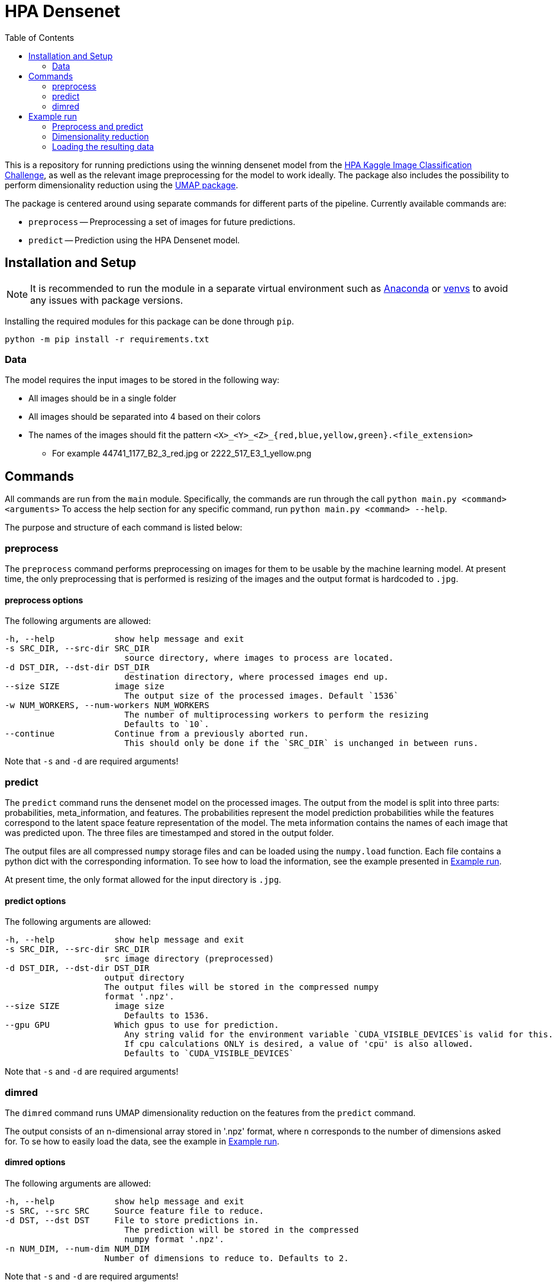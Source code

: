 = HPA Densenet
:toc:

This is a repository for running predictions using the winning densenet model 
from the 
https://www.kaggle.com/c/human-protein-atlas-image-classification/[HPA Kaggle Image Classification Challenge], 
as well as the relevant image preprocessing for the model to work ideally. 
The package also includes the possibility to perform dimensionality reduction 
using the https://umap-learn.readthedocs.io/en/latest/index.html[UMAP package].

The package is centered around using separate commands for different parts of 
the pipeline. Currently available commands are:

- `preprocess` -- Preprocessing a set of images for future predictions.
- `predict` -- Prediction using the HPA Densenet model.


== Installation and Setup
NOTE: It is recommended to run the module in a separate virtual environment 
such as https://www.anaconda.com/[Anaconda] or 
https://docs.python.org/3/library/venv.html[venvs] 
to avoid any issues with package versions.

Installing the required modules for this package can be done through `pip`.
[,bash]
----
python -m pip install -r requirements.txt
----

=== Data
The model requires the input images to be stored in the following way:

* All images should be in a single folder
* All images should be separated into 4 based on their colors
* The names of the images should fit the pattern `<X>_<Y>_<Z>_{red,blue,yellow,green}.<file_extension>`
    ** For example 44741_1177_B2_3_red.jpg or 2222_517_E3_1_yellow.png

== Commands
All commands are run from the `main` module.
Specifically, the commands are run through the call `python main.py <command> <arguments>`
To access the help section for any specific command, run `python main.py <command> --help`.

The purpose and structure of each command is listed below:

=== preprocess
The `preprocess` command performs preprocessing on images for them to be usable
by the machine learning model. At present time, the only preprocessing that is 
performed is resizing of the images and the output format is hardcoded to `.jpg`.

==== preprocess options
The following arguments are allowed:
----
-h, --help            show help message and exit
-s SRC_DIR, --src-dir SRC_DIR
                        source directory, where images to process are located.
-d DST_DIR, --dst-dir DST_DIR
                        destination directory, where processed images end up.
--size SIZE           image size
                        The output size of the processed images. Default `1536`
-w NUM_WORKERS, --num-workers NUM_WORKERS
                        The number of multiprocessing workers to perform the resizing
                        Defaults to `10`.
--continue            Continue from a previously aborted run.
                        This should only be done if the `SRC_DIR` is unchanged in between runs.
----

Note that `-s` and `-d` are required arguments!

=== predict
The `predict` command runs the densenet model on the processed images. 
The output from the model is split into three parts: probabilities, meta_information, 
and features. 
The probabilities represent the model prediction probabilities while the features
correspond to the latent space feature representation of the model.
The meta information contains the names of each image that was predicted upon.
The three files are timestamped and stored in the output folder.

The output files are all compressed `numpy` storage files and can be loaded 
using the `numpy.load` function. 
Each file contains a python dict with the corresponding information. To see how to load
the information, see the example presented in <<Example run>>.

At present time, the only format allowed for the input directory is `.jpg`.

==== predict options

The following arguments are allowed:
----
-h, --help            show help message and exit
-s SRC_DIR, --src-dir SRC_DIR
                    src image directory (preprocessed)
-d DST_DIR, --dst-dir DST_DIR
                    output directory
                    The output files will be stored in the compressed numpy 
                    format '.npz'.
--size SIZE           image size
                        Defaults to 1536.
--gpu GPU             Which gpus to use for prediction. 
                        Any string valid for the environment variable `CUDA_VISIBLE_DEVICES`is valid for this. 
                        If cpu calculations ONLY is desired, a value of 'cpu' is also allowed.
                        Defaults to `CUDA_VISIBLE_DEVICES`
----

Note that `-s` and `-d` are required arguments!

=== dimred
The `dimred` command runs UMAP dimensionality reduction on the features from the
`predict` command.

The output consists of an n-dimensional array stored in '.npz' format, where `n`
corresponds to the number of dimensions asked for. To se how to easily load 
the data, see the example in <<Example run>>.

==== dimred options

The following arguments are allowed:
----
-h, --help            show help message and exit
-s SRC, --src SRC     Source feature file to reduce.
-d DST, --dst DST     File to store predictions in. 
                        The prediction will be stored in the compressed 
                        numpy format '.npz'.
-n NUM_DIM, --num-dim NUM_DIM
                    Number of dimensions to reduce to. Defaults to 2.
----

Note that `-s` and `-d` are required arguments!

== Example run
Assuming you have a data folder containing images on the format described above,
a prediction can easily be made using the following commands:

=== Preprocess and predict
[,bash]
----
$ python main.py preprocess -s data/images -d data/resized_images
$ python main.py predict -s data/resized_images -d data/predictions
----

=== Dimensionality reduction
If you want to perform dimensionality reduction using UMAP, you can run the 
following commands:

[,bash]
----
$ python main.py dimred -s data/predictions/<FEATURE_FILE> -d data/umap/reduced.npz
----

=== Loading the resulting data

To access the predicted data, use https://numpy.org/[numpy] to load the stored arrays:
[,python]
----
import numpy as np

features = np.load('data/predictions/<FEATURE_FILE>')['feats']
probabilities = np.load('data/predictions/<PROBABILITY_FILE>')['probs']
image_ids = np.load('data/predictions/<META_INFORMAITON_FILE>')['image_ids']

# If you performed dimensionality reduction, you load it in a similar vein.
reduced = np.load('data/umap/reduced.npz')['components']
----